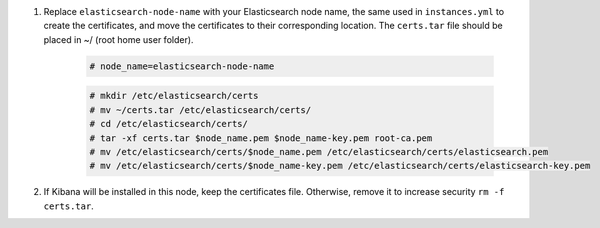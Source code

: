 .. Copyright (C) 2021 Wazuh, Inc.

#. Replace ``elasticsearch-node-name`` with your Elasticsearch node name, the same used in ``instances.yml`` to create the certificates, and move the certificates to their corresponding location.  The ``certs.tar`` file should be placed in ~/ (root home user folder).

    .. code-block:: console

      # node_name=elasticsearch-node-name
      
    .. code-block:: console
      
      # mkdir /etc/elasticsearch/certs
      # mv ~/certs.tar /etc/elasticsearch/certs/
      # cd /etc/elasticsearch/certs/
      # tar -xf certs.tar $node_name.pem $node_name-key.pem root-ca.pem
      # mv /etc/elasticsearch/certs/$node_name.pem /etc/elasticsearch/certs/elasticsearch.pem
      # mv /etc/elasticsearch/certs/$node_name-key.pem /etc/elasticsearch/certs/elasticsearch-key.pem

#. If Kibana will be installed in this node, keep the certificates file. Otherwise, remove it to increase security  ``rm -f certs.tar``.

.. End of include file
